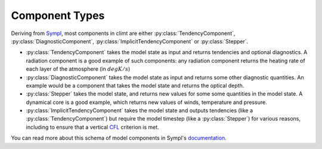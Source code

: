 ===============
Component Types
===============

Deriving from Sympl_, most components in climt are either :py:class:`TendencyComponent`,
:py:class:`DiagnosticComponent`, :py:class:`ImplicitTendencyComponent`
or :py:class:`Stepper`.

* :py:class:`TendencyComponent` takes the model state as input and returns tendencies and optional
  diagnostics. A radiation component is a good example of such components: any radiation component
  returns the heating rate of each layer of the atmosphere (in :math:`degK/s`)
* :py:class:`DiagnosticComponent` takes the model state as input and returns some other diagnostic
  quantities. An example would be a component that takes the model state and returns the optical
  depth.
* :py:class:`Stepper` takes the model state, and returns new values for some some quantities
  in the model state. A dynamical core is a good example, which returns new values of winds,
  temperature and pressure.
* :py:class:`ImplicitTendencyComponent`  takes the model state and outputs tendencies (like a :py:class:`TendencyComponent`)
  but require the model timestep (like a :py:class:`Stepper`) for various reasons, including to ensure
  that a vertical CFL_ criterion is met.


You can read more about this schema of model components in Sympl's
documentation_.

.. _Sympl: http://sympl.readthedocs.io
.. _documentation: http://sympl.readthedocs.io/en/latest/computation.html
.. _CFL: https://en.wikipedia.org/wiki/Courant%E2%80%93Friedrichs%E2%80%93Lewy_condition
